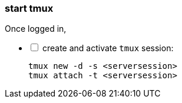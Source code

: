 [[start:tmux]]
=== start tmux
Once logged in, +

[%interactive]
* [ ] create and activate `tmux` session:

 tmux new -d -s <serversession>
 tmux attach -t <serversession>
